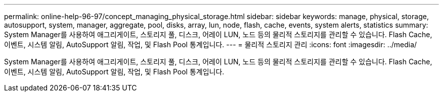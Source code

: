 ---
permalink: online-help-96-97/concept_managing_physical_storage.html 
sidebar: sidebar 
keywords: manage, physical, storage, autosupport, system, manager, aggregate, pool, disks, array, lun, node, flash, cache, events, system alerts, statistics 
summary: System Manager를 사용하여 애그리게이트, 스토리지 풀, 디스크, 어레이 LUN, 노드 등의 물리적 스토리지를 관리할 수 있습니다. Flash Cache, 이벤트, 시스템 알림, AutoSupport 알림, 작업, 및 Flash Pool 통계입니다. 
---
= 물리적 스토리지 관리
:icons: font
:imagesdir: ../media/


[role="lead"]
System Manager를 사용하여 애그리게이트, 스토리지 풀, 디스크, 어레이 LUN, 노드 등의 물리적 스토리지를 관리할 수 있습니다. Flash Cache, 이벤트, 시스템 알림, AutoSupport 알림, 작업, 및 Flash Pool 통계입니다.
